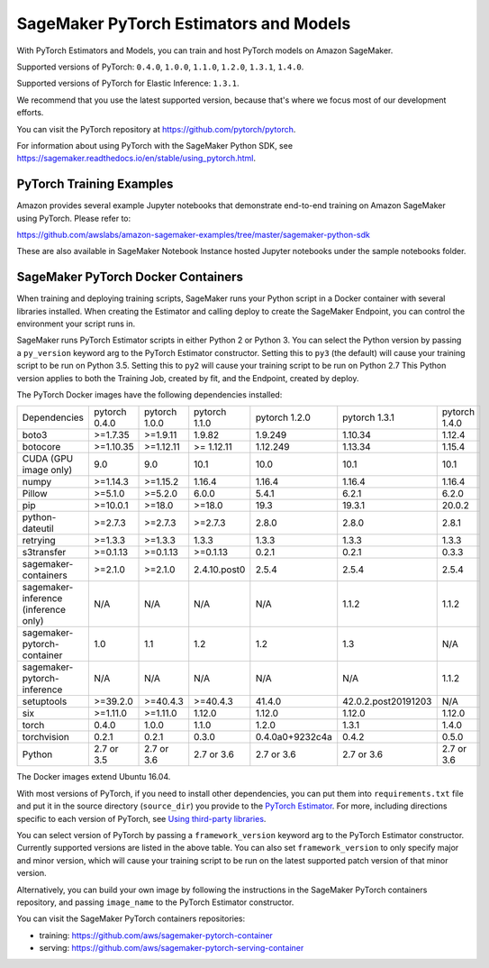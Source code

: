 =======================================
SageMaker PyTorch Estimators and Models
=======================================

With PyTorch Estimators and Models, you can train and host PyTorch models on Amazon SageMaker.

Supported versions of PyTorch: ``0.4.0``, ``1.0.0``, ``1.1.0``, ``1.2.0``, ``1.3.1``, ``1.4.0``.

Supported versions of PyTorch for Elastic Inference: ``1.3.1``.

We recommend that you use the latest supported version, because that's where we focus most of our development efforts.

You can visit the PyTorch repository at https://github.com/pytorch/pytorch.

For information about using PyTorch with the SageMaker Python SDK, see https://sagemaker.readthedocs.io/en/stable/using_pytorch.html.

PyTorch Training Examples
-------------------------

Amazon provides several example Jupyter notebooks that demonstrate end-to-end training on Amazon SageMaker using PyTorch.
Please refer to:

https://github.com/awslabs/amazon-sagemaker-examples/tree/master/sagemaker-python-sdk

These are also available in SageMaker Notebook Instance hosted Jupyter notebooks under the sample notebooks folder.


SageMaker PyTorch Docker Containers
-----------------------------------

When training and deploying training scripts, SageMaker runs your Python script in a Docker container with several
libraries installed. When creating the Estimator and calling deploy to create the SageMaker Endpoint, you can control
the environment your script runs in.

SageMaker runs PyTorch Estimator scripts in either Python 2 or Python 3. You can select the Python version by
passing a ``py_version`` keyword arg to the PyTorch Estimator constructor. Setting this to ``py3`` (the default) will cause your
training script to be run on Python 3.5. Setting this to ``py2`` will cause your training script to be run on Python 2.7
This Python version applies to both the Training Job, created by fit, and the Endpoint, created by deploy.

The PyTorch Docker images have the following dependencies installed:

+---------------------------------------+---------------+----------------+---------------+-----------------+---------------------+---------------------+
| Dependencies                          | pytorch 0.4.0 | pytorch 1.0.0  | pytorch 1.1.0 | pytorch 1.2.0   | pytorch 1.3.1       | pytorch 1.4.0       |
+---------------------------------------+---------------+----------------+---------------+-----------------+---------------------+---------------------+
| boto3                                 | >=1.7.35      | >=1.9.11       | 1.9.82        | 1.9.249         | 1.10.34             | 1.12.4              |
+---------------------------------------+---------------+----------------+---------------+-----------------+---------------------+---------------------+
| botocore                              | >=1.10.35     | >=1.12.11      | >= 1.12.11    | 1.12.249        | 1.13.34             | 1.15.4              |
+---------------------------------------+---------------+----------------+---------------+-----------------+---------------------+---------------------+
| CUDA (GPU image only)                 | 9.0           | 9.0            | 10.1          | 10.0            | 10.1                | 10.1                |
+---------------------------------------+---------------+----------------+---------------+-----------------+---------------------+---------------------+
| numpy                                 | >=1.14.3      | >=1.15.2       | 1.16.4        | 1.16.4          | 1.16.4              | 1.16.4              |
+---------------------------------------+---------------+----------------+---------------+-----------------+---------------------+---------------------+
| Pillow                                | >=5.1.0       | >=5.2.0        | 6.0.0         | 5.4.1           | 6.2.1               | 6.2.0               |
+---------------------------------------+---------------+----------------+---------------+-----------------+---------------------+---------------------+
| pip                                   | >=10.0.1      | >=18.0         | >=18.0        | 19.3            | 19.3.1              | 20.0.2              |
+---------------------------------------+---------------+----------------+---------------+-----------------+---------------------+---------------------+
| python-dateutil                       | >=2.7.3       | >=2.7.3        | >=2.7.3       | 2.8.0           | 2.8.0               | 2.8.1               |
+---------------------------------------+---------------+----------------+---------------+-----------------+---------------------+---------------------+
| retrying                              | >=1.3.3       | >=1.3.3        | 1.3.3         | 1.3.3           | 1.3.3               | 1.3.3               |
+---------------------------------------+---------------+----------------+---------------+-----------------+---------------------+---------------------+
| s3transfer                            | >=0.1.13      | >=0.1.13       | >=0.1.13      | 0.2.1           | 0.2.1               | 0.3.3               |
+---------------------------------------+---------------+----------------+---------------+-----------------+---------------------+---------------------+
| sagemaker-containers                  | >=2.1.0       | >=2.1.0        | 2.4.10.post0  | 2.5.4           | 2.5.4               | 2.5.4               |
+---------------------------------------+---------------+----------------+---------------+-----------------+---------------------+---------------------+
| sagemaker-inference (inference only)  | N/A           | N/A            | N/A           | N/A             | 1.1.2               | 1.1.2               |
+---------------------------------------+---------------+----------------+---------------+-----------------+---------------------+---------------------+
| sagemaker-pytorch-container           | 1.0           | 1.1            | 1.2           | 1.2             | 1.3                 | N/A                 |
+---------------------------------------+---------------+----------------+---------------+-----------------+---------------------+---------------------+
| sagemaker-pytorch-inference           | N/A           | N/A            | N/A           | N/A             | N/A                 | 1.1.2               |
+---------------------------------------+---------------+----------------+---------------+-----------------+---------------------+---------------------+
| setuptools                            | >=39.2.0      | >=40.4.3       | >=40.4.3      | 41.4.0          | 42.0.2.post20191203 | N/A                 |
+---------------------------------------+---------------+----------------+---------------+-----------------+---------------------+---------------------+
| six                                   | >=1.11.0      | >=1.11.0       | 1.12.0        | 1.12.0          | 1.12.0              | 1.12.0              |
+---------------------------------------+---------------+----------------+---------------+-----------------+---------------------+---------------------+
| torch                                 | 0.4.0         | 1.0.0          | 1.1.0         | 1.2.0           | 1.3.1               | 1.4.0               |
+---------------------------------------+---------------+----------------+---------------+-----------------+---------------------+---------------------+
| torchvision                           | 0.2.1         | 0.2.1          | 0.3.0         | 0.4.0a0+9232c4a | 0.4.2               | 0.5.0               |
+---------------------------------------+---------------+----------------+---------------+-----------------+---------------------+---------------------+
| Python                                | 2.7 or 3.5    | 2.7 or 3.6     | 2.7 or 3.6    | 2.7 or 3.6      | 2.7 or 3.6          | 2.7 or 3.6          |
+---------------------------------------+---------------+----------------+---------------+-----------------+---------------------+---------------------+

The Docker images extend Ubuntu 16.04.

With most versions of PyTorch, if you need to install other dependencies, you can put them into ``requirements.txt`` file and put it in the source directory
(``source_dir``) you provide to the `PyTorch Estimator <#pytorch-estimators>`__.
For more, including directions specific to each version of PyTorch, see `Using third-party libraries <https://sagemaker.readthedocs.io/en/stable/using_pytorch.html#using-third-party-libraries>`_.

You can select version of PyTorch by passing a ``framework_version`` keyword arg to the PyTorch Estimator constructor.
Currently supported versions are listed in the above table. You can also set ``framework_version`` to only specify major and
minor version, which will cause your training script to be run on the latest supported patch version of that minor
version.

Alternatively, you can build your own image by following the instructions in the SageMaker PyTorch containers
repository, and passing ``image_name`` to the PyTorch Estimator constructor.

You can visit the SageMaker PyTorch containers repositories:

- training: https://github.com/aws/sagemaker-pytorch-container
- serving: https://github.com/aws/sagemaker-pytorch-serving-container
